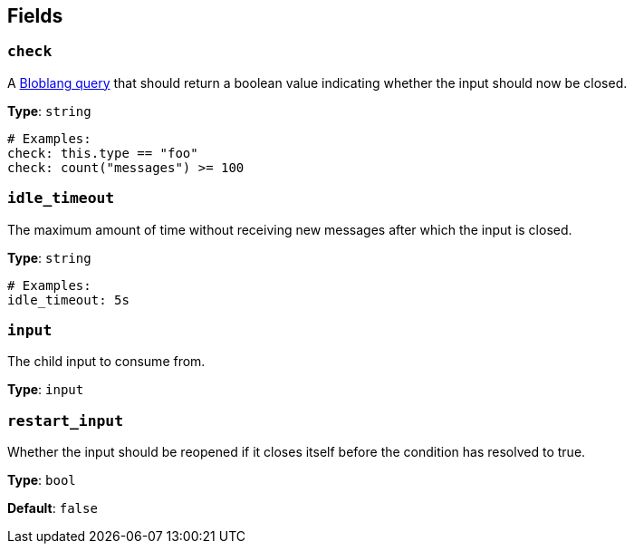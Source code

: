 // This content is autogenerated. Do not edit manually. To override descriptions, use the doc-tools CLI with the --overrides option: https://redpandadata.atlassian.net/wiki/spaces/DOC/pages/1247543314/Generate+reference+docs+for+Redpanda+Connect

== Fields

=== `check`

A xref:guides:bloblang/about.adoc[Bloblang query] that should return a boolean value indicating whether the input should now be closed.

*Type*: `string`

[source,yaml]
----
# Examples:
check: this.type == "foo"
check: count("messages") >= 100
----

=== `idle_timeout`

The maximum amount of time without receiving new messages after which the input is closed.

*Type*: `string`

[source,yaml]
----
# Examples:
idle_timeout: 5s
----

=== `input`

The child input to consume from.

*Type*: `input`

=== `restart_input`

Whether the input should be reopened if it closes itself before the condition has resolved to true.

*Type*: `bool`

*Default*: `false`


